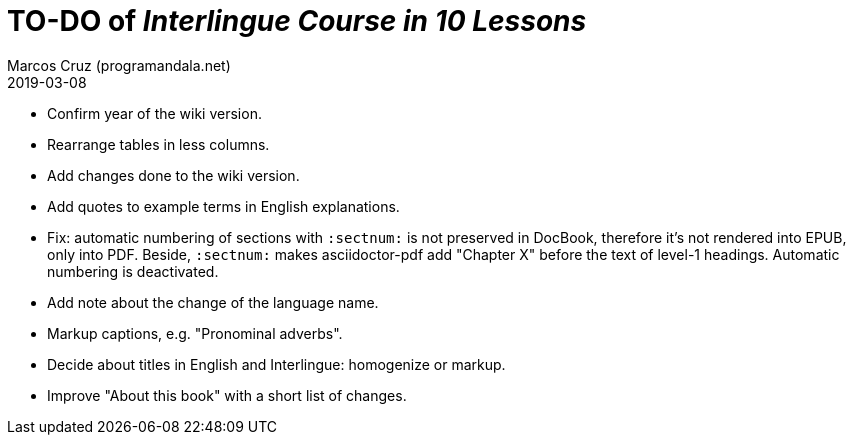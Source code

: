 = TO-DO of _Interlingue Course in 10 Lessons_
:author: Marcos Cruz (programandala.net)
:revdate: 2019-03-08

- Confirm year of the wiki version.
- Rearrange tables in less columns.
- Add changes done to the wiki version.
- Add quotes to example terms in English explanations.
- Fix: automatic numbering of sections with `:sectnum:` is not
  preserved in DocBook, therefore it's not rendered into EPUB, only
  into PDF. Beside, `:sectnum:` makes asciidoctor-pdf add "Chapter X"
  before the text of level-1 headings. Automatic numbering is
  deactivated.
- Add note about the change of the language name.
- Markup captions, e.g. "Pronominal adverbs".
- Decide about titles in English and Interlingue: homogenize or
  markup.
- Improve "About this book" with a short list of changes.
